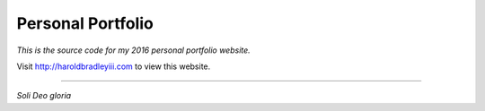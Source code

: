 Personal Portfolio
##################

*This is the source code for my 2016 personal portfolio website.*

Visit http://haroldbradleyiii.com to view this website.

----

*Soli Deo gloria*
